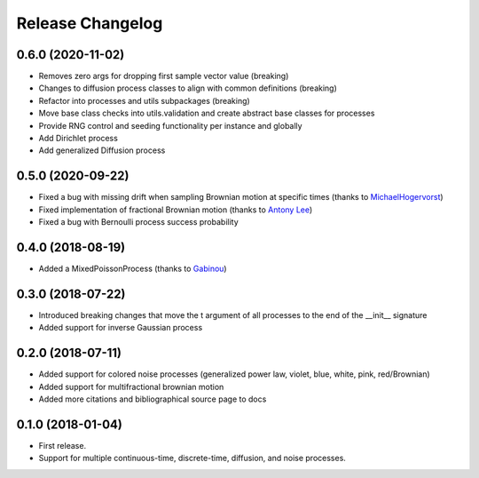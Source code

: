 Release Changelog
-----------------

0.6.0 (2020-11-02)
~~~~~~~~~~~~~~~~~~

* Removes zero args for dropping first sample vector value (breaking)
* Changes to diffusion process classes to align with common definitions (breaking)
* Refactor into processes and utils subpackages (breaking)
* Move base class checks into utils.validation and create abstract base classes for processes
* Provide RNG control and seeding functionality per instance and globally
* Add Dirichlet process
* Add generalized Diffusion process

0.5.0 (2020-09-22)
~~~~~~~~~~~~~~~~~~

* Fixed a bug with missing drift when sampling Brownian motion at specific times (thanks to `MichaelHogervorst <https://github.com/MichaelHogervorst>`_)
* Fixed implementation of fractional Brownian motion (thanks to `Antony Lee <https://github.com/anntzer>`_)
* Fixed a bug with Bernoulli process success probability

0.4.0 (2018-08-19)
~~~~~~~~~~~~~~~~~~

* Added a MixedPoissonProcess (thanks to `Gabinou <https://github.com/Gabinou>`_)

0.3.0 (2018-07-22)
~~~~~~~~~~~~~~~~~~

* Introduced breaking changes that move the t argument of all processes to the end of the __init__ signature
* Added support for inverse Gaussian process

0.2.0 (2018-07-11)
~~~~~~~~~~~~~~~~~~

* Added support for colored noise processes (generalized power law, violet, blue, white, pink, red/Brownian)
* Added support for multifractional brownian motion
* Added more citations and bibliographical source page to docs

0.1.0 (2018-01-04)
~~~~~~~~~~~~~~~~~~

* First release.
* Support for multiple continuous-time, discrete-time, diffusion, and noise
  processes.
